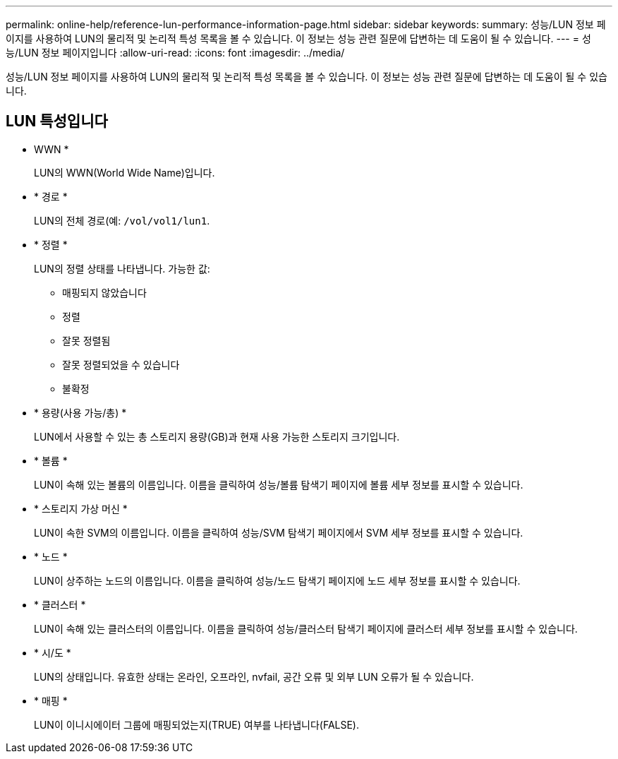 ---
permalink: online-help/reference-lun-performance-information-page.html 
sidebar: sidebar 
keywords:  
summary: 성능/LUN 정보 페이지를 사용하여 LUN의 물리적 및 논리적 특성 목록을 볼 수 있습니다. 이 정보는 성능 관련 질문에 답변하는 데 도움이 될 수 있습니다. 
---
= 성능/LUN 정보 페이지입니다
:allow-uri-read: 
:icons: font
:imagesdir: ../media/


[role="lead"]
성능/LUN 정보 페이지를 사용하여 LUN의 물리적 및 논리적 특성 목록을 볼 수 있습니다. 이 정보는 성능 관련 질문에 답변하는 데 도움이 될 수 있습니다.



== LUN 특성입니다

* WWN *
+
LUN의 WWN(World Wide Name)입니다.

* * 경로 *
+
LUN의 전체 경로(예: `/vol/vol1/lun1`.

* * 정렬 *
+
LUN의 정렬 상태를 나타냅니다. 가능한 값:

+
** 매핑되지 않았습니다
** 정렬
** 잘못 정렬됨
** 잘못 정렬되었을 수 있습니다
** 불확정


* * 용량(사용 가능/총) *
+
LUN에서 사용할 수 있는 총 스토리지 용량(GB)과 현재 사용 가능한 스토리지 크기입니다.

* * 볼륨 *
+
LUN이 속해 있는 볼륨의 이름입니다. 이름을 클릭하여 성능/볼륨 탐색기 페이지에 볼륨 세부 정보를 표시할 수 있습니다.

* * 스토리지 가상 머신 *
+
LUN이 속한 SVM의 이름입니다. 이름을 클릭하여 성능/SVM 탐색기 페이지에서 SVM 세부 정보를 표시할 수 있습니다.

* * 노드 *
+
LUN이 상주하는 노드의 이름입니다. 이름을 클릭하여 성능/노드 탐색기 페이지에 노드 세부 정보를 표시할 수 있습니다.

* * 클러스터 *
+
LUN이 속해 있는 클러스터의 이름입니다. 이름을 클릭하여 성능/클러스터 탐색기 페이지에 클러스터 세부 정보를 표시할 수 있습니다.

* * 시/도 *
+
LUN의 상태입니다. 유효한 상태는 온라인, 오프라인, nvfail, 공간 오류 및 외부 LUN 오류가 될 수 있습니다.

* * 매핑 *
+
LUN이 이니시에이터 그룹에 매핑되었는지(TRUE) 여부를 나타냅니다(FALSE).


